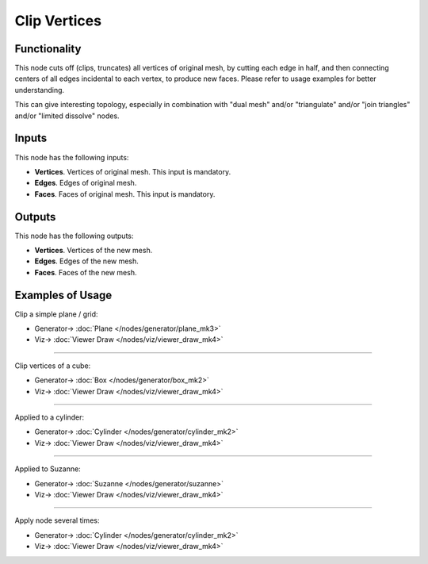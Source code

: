 Clip Vertices
=============

.. image:: https://user-images.githubusercontent.com/14288520/200960985-def2d5c6-85cf-422c-9617-3bb3d916a417.png
  :target: https://user-images.githubusercontent.com/14288520/200960985-def2d5c6-85cf-422c-9617-3bb3d916a417.png

Functionality
-------------

This node cuts off (clips, truncates) all vertices of original mesh, by cutting
each edge in half, and then connecting centers of all edges incidental to each
vertex, to produce new faces. Please refer to usage examples for better
understanding.

This can give interesting topology, especially in combination with
"dual mesh" and/or "triangulate" and/or "join triangles" and/or "limited
dissolve" nodes.

.. image:: https://user-images.githubusercontent.com/14288520/201035921-1bb5ab23-7f33-430c-9be4-590d3dc227f7.png
  :target: https://user-images.githubusercontent.com/14288520/201035921-1bb5ab23-7f33-430c-9be4-590d3dc227f7.png

Inputs
------

This node has the following inputs:

- **Vertices**. Vertices of original mesh. This input is mandatory.
- **Edges**. Edges of original mesh.
- **Faces**. Faces of original mesh. This input is mandatory.

Outputs
-------

This node has the following outputs:

- **Vertices**. Vertices of the new mesh.
- **Edges**. Edges of the new mesh.
- **Faces**. Faces of the new mesh.

Examples of Usage
-----------------

Clip a simple plane / grid:

.. image:: https://user-images.githubusercontent.com/14288520/201036656-26edc580-2810-4794-99ce-6376b9891f56.png
  :target: https://user-images.githubusercontent.com/14288520/201036656-26edc580-2810-4794-99ce-6376b9891f56.png

* Generator-> :doc:`Plane </nodes/generator/plane_mk3>`
* Viz-> :doc:`Viewer Draw </nodes/viz/viewer_draw_mk4>`

---------

Clip vertices of a cube:

.. image:: https://user-images.githubusercontent.com/14288520/201037590-83643a05-f856-4db0-b80d-29bd6ae98415.png
  :target: https://user-images.githubusercontent.com/14288520/201037590-83643a05-f856-4db0-b80d-29bd6ae98415.png

* Generator-> :doc:`Box </nodes/generator/box_mk2>`
* Viz-> :doc:`Viewer Draw </nodes/viz/viewer_draw_mk4>`

---------

Applied to a cylinder:

.. image:: https://user-images.githubusercontent.com/14288520/201038962-4e65f478-cf6f-4171-934a-fe7e96b0c108.png
  :target: https://user-images.githubusercontent.com/14288520/201038962-4e65f478-cf6f-4171-934a-fe7e96b0c108.png

* Generator-> :doc:`Cylinder </nodes/generator/cylinder_mk2>`
* Viz-> :doc:`Viewer Draw </nodes/viz/viewer_draw_mk4>`

---------

Applied to Suzanne:

.. image:: https://user-images.githubusercontent.com/14288520/201039845-46541257-eb9c-4a8f-b3e0-9ea94eaafda2.png
  :target: https://user-images.githubusercontent.com/14288520/201039845-46541257-eb9c-4a8f-b3e0-9ea94eaafda2.png

* Generator-> :doc:`Suzanne </nodes/generator/suzanne>`
* Viz-> :doc:`Viewer Draw </nodes/viz/viewer_draw_mk4>`

---------

Apply node several times:

.. image:: https://user-images.githubusercontent.com/14288520/201617752-5703d4be-d2ae-45e1-82e2-4a890a5081b6.png
  :target: https://user-images.githubusercontent.com/14288520/201617752-5703d4be-d2ae-45e1-82e2-4a890a5081b6.png

* Generator-> :doc:`Cylinder </nodes/generator/cylinder_mk2>`
* Viz-> :doc:`Viewer Draw </nodes/viz/viewer_draw_mk4>`
